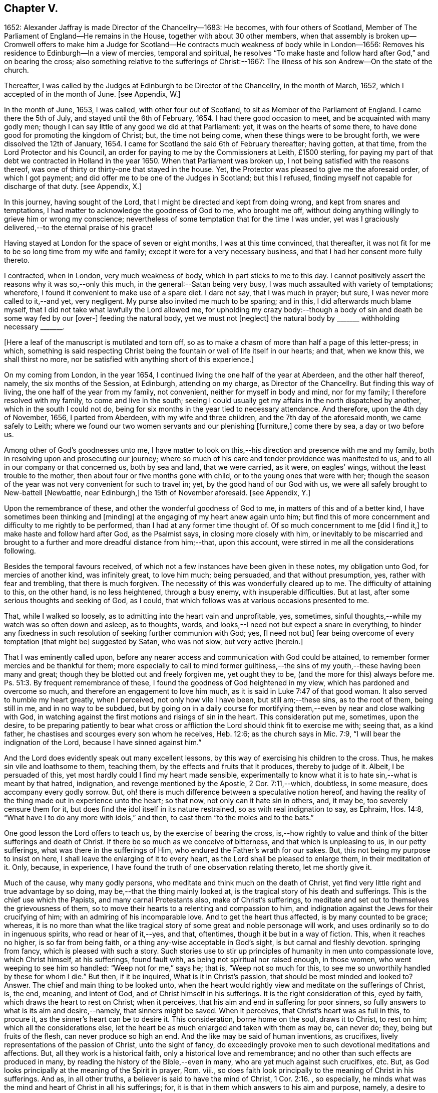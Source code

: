 == Chapter V.

1652: Alexander Jaffray is made Director of the Chancellry--1683: He becomes,
with four others of Scotland,
Member of The Parliament of England--He remains in the House,
together with about 30 other members,
when that assembly is broken up--Cromwell offers to make him a Judge for
Scotland--He contracts much weakness of body while in London--1656:
Removes his residence to Edinburgh--In a view of mercies, temporal and spiritual,
he resolves "`To make haste and follow hard after God,`" and on bearing the cross;
also something relative to the sufferings of Christ:--1667:
The illness of his son Andrew--On the state of the church.

Thereafter, I was called by the Judges at Edinburgh to be Director of the Chancellry,
in the month of March, 1652, which I accepted of in the month of June.
+++[+++see Appendix, W.]

In the month of June, 1653, I was called, with other four out of Scotland,
to sit as Member of the Parliament of England.
I came there the 5th of July, and stayed until the 6th of February, 1654.
I had there good occasion to meet, and be acquainted with many godly men;
though I can say little of any good we did at that Parliament: yet,
it was on the hearts of some there,
to have done good for promoting the kingdom of Christ; but, the time not being come,
when these things were to be brought forth, we were dissolved the 12th of January, 1654.
I came for Scotland the said 6th of February thereafter; having gotten, at that time,
from the Lord Protector and his Council,
an order for paying to me by the Commissioners at Leith, £1500 sterling,
for paying my part of that debt we contracted in Holland in the year 1650.
When that Parliament was broken up, I not being satisfied with the reasons thereof,
was one of thirty or thirty-one that stayed in the house.
Yet, the Protector was pleased to give me the aforesaid order, of which I got payment;
and did offer me to be one of the Judges in Scotland; but this I refused,
finding myself not capable for discharge of that duty.
+++[+++see Appendix, X.]

In this journey, having sought of the Lord,
that I might be directed and kept from doing wrong, and kept from snares and temptations,
I had matter to acknowledge the goodness of God to me, who brought me off,
without doing anything willingly to grieve him or wrong my conscience;
nevertheless of some temptation that for the time I was under,
yet was I graciously delivered,--to the eternal praise of his grace!

Having stayed at London for the space of seven or eight months,
I was at this time convinced, that thereafter,
it was not fit for me to be so long time from my wife and family;
except it were for a very necessary business,
and that I had her consent more fully thereto.

I contracted, when in London, very much weakness of body,
which in part sticks to me to this day.
I cannot positively assert the reasons why it was so,--only this much,
in the general:--Satan being very busy, I was much assaulted with variety of temptations;
wherefore, I found it convenient to make use of a spare diet.
I dare not say, that I was much in prayer; but sure,
I was never more called to it,--and yet, very negligent.
My purse also invited me much to be sparing; and in this,
I did afterwards much blame myself,
that I did not take what lawfully the Lord allowed me,
for upholding my crazy body:--though a body of sin
and death be some way fed by our +++[+++over-]
feeding the natural body, yet we must not +++[+++neglect]
the natural body by +++_______+++ withholding necessary +++_______+++.

+++[+++Here a leaf of the manuscript is mutilated and torn off,
so as to make a chasm of more than half a page of this letter-press; in which,
something is said respecting Christ being the fountain
or well of life itself in our hearts;
and that, when we know this, we shall thirst no more,
nor be satisfied with anything short of this experience.]

On my coming from London, in the year 1654,
I continued living the one half of the year at Aberdeen, and the other half thereof,
namely, the six months of the Session, at Edinburgh, attending on my charge,
as Director of the Chancellry.
But finding this way of living, the one half of the year from my family, not convenient,
neither for myself in body and mind, nor for my family;
I therefore resolved with my family, to come and live in the south;
seeing I could usually get my affairs in the north dispatched by another,
which in the south I could not do,
being for six months in the year tied to necessary attendance.
And therefore, upon the 4th day of November, 1656, I parted from Aberdeen,
with my wife and three children, and the 7th day of the aforesaid month,
we came safely to Leith;
where we found our two women servants and our plenishing +++[+++furniture,]
come there by sea, a day or two before us.

Among other of God`'s goodnesses unto me,
I have matter to look on this,--his direction and presence with me and my family,
both in resolving upon and prosecuting our journey;
where so much of his care and tender providence was manifested to us,
and to all in our company or that concerned us, both by sea and land,
that we were carried, as it were, on eagles`' wings,
without the least trouble to the mother, then about four or five months gone with child,
or to the young ones that were with her;
though the season of the year was not very convenient for such to travel in; yet,
by the good hand of our God with us,
we were all safely brought to New-battell +++[+++Newbattle, near Edinburgh,]
the 15th of November aforesaid.
+++[+++see Appendix, Y.]

Upon the remembrance of these, and other the wonderful goodness of God to me,
in matters of this and of a better kind, I have sometimes been thinking and +++[+++minding]
at the engaging of my heart anew again unto him;
but find this of more concernment and difficulty to me rightly to be performed,
than I had at any former time thought of.
Of so much concernment to me +++[+++did I find it,]
to make haste and follow hard after God, as the Psalmist says,
in closing more closely with him,
or inevitably to be miscarried and brought to a further
and more dreadful distance from him;--that,
upon this account, were stirred in me all the considerations following.

Besides the temporal favours received,
of which not a few instances have been given in these notes, my obligation unto God,
for mercies of another kind, was infinitely great, to love him much; being persuaded,
and that without presumption, yes, rather with fear and trembling,
that there is much forgiven.
The necessity of this was wonderfully cleared up to me.
The difficulty of attaining to this, on the other hand, is no less heightened,
through a busy enemy, with insuperable difficulties.
But at last, after some serious thoughts and seeking of God, as I could,
that which follows was at various occasions presented to me.

That, while I walked so loosely, as to admitting into the heart vain and unprofitable,
yes, sometimes, sinful thoughts,--while my watch was so often down and asleep,
as to thoughts, words, and looks,--I need not but expect a snare in everything,
to hinder any fixedness in such resolution of seeking further communion with God; yes,
+++[+++I need not but]
fear being overcome of every temptation +++[+++that might be]
suggested by Satan, who was not slow, but very active +++[+++herein.]

That I was eminently called upon,
before any nearer access and communication with God could be attained,
to remember former mercies and be thankful for them;
more especially to call to mind former guiltiness,--the
sins of my youth,--these having been many and great;
though they be blotted out and freely forgiven me, yet ought they to be,
(and the more for this) always before me. Ps. 51:3.
By frequent remembrance of these,
I found the goodness of God heightened in my view,
which has pardoned and overcome so much, and therefore an engagement to love him much,
as it is said in Luke 7:47 of that good woman.
It also served to humble my heart greatly, when I perceived,
not only how vile I have been, but still am;--these sins, as to the root of them,
being still in me, and in no way to be subdued,
but by going on in a daily course for mortifying
them,--even by near and close walking with God,
in watching against the first motions and risings of sin in the heart.
This consideration put me, sometimes, upon the desire,
to be preparing patiently to bear what cross or affliction
the Lord should think fit to exercise me with;
seeing that, as a kind father, he chastises and scourges every son whom he receives,
Heb. 12:6; as the church says in Mic. 7:9,
"`I will bear the indignation of the Lord, because I have sinned against him.`"

And the Lord does evidently speak out many excellent lessons,
by this way of exercising his children to the cross.
Thus, he makes sin vile and loathsome to them, teaching them,
by the effects and fruits that it produces, thereby to judge of it.
Albeit, I be persuaded of this, yet most hardly could I find my heart made sensible,
experimentally to know what it is to hate sin,--what is meant by that hatred,
indignation, and revenge mentioned by the Apostle, 2 Cor. 7:11,--which, doubtless,
in some measure, does accompany every godly sorrow.
But, oh! there is much difference between a speculative notion hereof,
and having the reality of the thing made out in experience unto the heart; so that now,
not only can it hate sin in others, and, it may be, too severely censure them for it,
but does find the idol itself in its nature restrained,
so as with real indignation to say, as Ephraim, Hos. 14:8,
"`What have I to do any more with idols,`" and then,
to cast them "`to the moles and to the bats.`"

One good lesson the Lord offers to teach us, by the exercise of bearing the cross,
is,--how rightly to value and think of the bitter sufferings and death of Christ.
If there be so much as we conceive of bitterness, and that which is unpleasing to us,
in our petty sufferings, what was there in the sufferings of Him,
who endured the Father`'s wrath for our sakes.
But, this not being my purpose to insist on here,
I shall leave the enlarging of it to every heart,
as the Lord shall be pleased to enlarge them, in their meditation of it.
Only, because, in experience, I have found the truth of one observation relating thereto,
let me shortly give it.

Much of the cause, why many godly persons,
who meditate and think much on the death of Christ,
yet find very little right and true advantage by so doing,
may be,--that the thing mainly looked at,
is the tragical story of his death and sufferings.
This is the chief use which the Papists, and many carnal Protestants also,
make of Christ`'s sufferings,
to meditate and set out to themselves the grievousness of them,
so to move their hearts to a relenting and compassion to him,
and indignation against the Jews for their crucifying of him;
with an admiring of his incomparable love.
And to get the heart thus affected, is by many counted to be grace; whereas,
it is no more than what the like tragical story of
some great and noble personage will work,
and uses ordinarily so to do in ingenuous spirits, who read or hear of it,--yes,
and that, oftentimes, though it be but in a way of fiction.
This, when it reaches no higher, is so far from being faith,
or a thing any-wise acceptable in God`'s sight, is but carnal and fleshly devotion.
springing from fancy, which is pleased with such a story.
Such stories use to stir up principles of humanity in men unto compassionate love,
which Christ himself, at his sufferings, found fault with,
as being not spiritual nor raised enough, in those women,
who went weeping to see him so handled: "`Weep not for me,`" says he; that is,
"`Weep not so much for this, to see me so unworthily handled by these for whom I die.`"
But then, if it be inquired, What is it in Christ`'s passion,
that should be most minded and looked to?
Answer.
The chief and main thing to be looked unto,
when the heart would rightly view and meditate on the sufferings of Christ, is, the end,
meaning, and intent of God, and of Christ himself in his sufferings.
It is the right consideration of this, eyed by faith,
which draws the heart to rest on Christ; when it perceives,
that his aim and end in suffering for poor sinners,
so fully answers to what is its aim and desire,--namely, that sinners might be saved.
When it perceives, that Christ`'s heart was as full in this, to procure it,
as the sinner`'s heart can be to desire it.
This consideration, borne home on the soul, draws it to Christ, to rest on him;
which all the considerations else,
let the heart be as much enlarged and taken with them as may be, can never do; they,
being but fruits of the flesh, can never produce so high an end.
And the like may be said of human inventions, as crucifixes,
lively representations of the passion of Christ, unto the sight of fancy,
do exceedingly provoke men to such devotional meditations and affections.
But, all they work is a historical faith, only a historical love and remembrance;
and no other than such effects are produced in many,
by reading the history of the Bible,--even in many,
who are yet much against such crucifixes, etc.
But, as God looks principally at the meaning of the Spirit in prayer, Rom.
viii., so does faith look principally to the meaning of Christ in his sufferings.
And as, in all other truths, a believer is said to have the mind of Christ, 1 Cor. 2:16.
, so especially,
he minds what was the mind and heart of Christ in all his sufferings; for,
it is that in them which answers to his aim and purpose, namely,
a desire to be saved from sin and judgment; and, to effectuate this,
was the very aim and end of God in sending Christ,
and of Christ in suffering so cheerfully.

Another lesson, which ordinarily the Lord uses to teach his children,
by exercising them with the cross,
is,--that thereby they may be learning more soberly to think of,
and less to engage their hearts unto, the things of a present world: so,
commonly it falls out, that every rose we taste of here,
has a thorn and prick under the leaf of it.
And therefore, if, in every comfort of this kind that you enjoy here,
there be some mixture of bitterness, some water among your wine; mistake not,
but look on it as proceeding from the wisdom and love of God to you, thereby,
not only to let you see by speculation, but find from experience,
how vain and empty the things of a present world are.
So found he, that had the largest experience of them, Solomon, Eccles. 1. etc.
and from this, he is drawn to a good conclusion, 12:13.
Let us therefore consider the whole matter:--"`fear God and keep his commandments,
for this is the whole duty of man.`"

Again, the exercise of the cross serves much for the increase and exercise of grace.
Rom. 5:3, "`Tribulation works patience,`" etc.; and therefore says the Prophet,
"`It is good for a man that he bear the yoke in his youth.`" Lam. 3:27.
The Psalmist found it Song. 119:67,
"`Before I was afflicted I went astray, but now have I kept your word.`"
In Heb. 12:11, there is a remarkable expression respecting chastisements,
or bearing the cross:--"`No chastisement for the present seems to be joyous,
but grievous,
afterward it brings forth the peaceable fruit of
righteousness to them that are exercised thereby.`"
Observe the word exercised;
the cross affords fruit to none but to them that are exercised thereby, that is,
whose daily exercise it is, to be under the cross.
They that make the patient bearing of the cross their daily exercise, shall, doubtless,
find grace much exercised and growing thereby.

But one might ask me, What I mean by the cross?--as sometimes my own heart did.
Having considered, that the cross was not only of so much use and advantage,
but so necessary to Christians, as that,
without walking in this way of the cross after Christ, they could not come to the crown;
I was sometimes putting this query to myself, What cross was I under?
And indeed, it seemed to me, I was under none,--having abundance of all earthly comforts;
and though not in such measure as covetous hearts desire,
yet I thought myself the more free of the cross in
this,--that I was satisfied with what I had,
as not being much troubled with sickness, nor with poverty,
nor with lack of contentment in my wife, or children, or sisters, etc.
And thus, it did not appear to me, what cross I was under, or how exercised thereby.
I was sometimes not far from concluding my state to be, on this account,
very dangerous;--for God deals so, not with sons, but with bastards, Heb. 12:7-8.
The thoughts following occurred to me thereon.

First, that a believer may be much exercised, though he be under no such dispensation,
as, to the world`'s eye, may appear a cross; yet may he be, in Christ`'s account,
taking up his cross daily, when he is preparing for it.
So is it well said to this purport,
That a Christian is always a martyr in action or in affection; that is,
either actually under the cross, or preparing his affections so to frame with the cross,
that he may contentedly undergo it,
when it comes.--The consideration of that Scripture,--Job 3:25,
"`The thing that I greatly feared is come upon me,
and that which I was afraid of is come unto me,`"--afforded some help +++[+++on this point.]
I considered, it is a duty for a believer, that would not be surprised with the cross,
when he is enjoying earthly comforts in the largest measure,
(as who could have them more than Job had,) then to be supposing that the time may come,
wherein he may lack all these things; and not only so,
but the contrary evils ought to be provided for.
So, it is evident, Job was doing;
not only forecasting the lack of what he was then enjoying,
but greatly fearing the very height of that extremity to which he was reduced.
This, rightly dwelt upon, may serve very much for the humbling of our hearts,
who are so exceedingly short in such duties; and should make us also clearly see,
why the cross is so scared at, and so impatiently borne, when it comes.
We habituate not ourselves to serious thoughts of it,
so are we surprised and confounded when it comes.
But, happy is that man, who is daily habituating himself to such foresight; and,
for the making of his purpose the more effectual,
is sometimes abridging himself of the utmost extent
to which he might go in the use of lawful pleasures;
knowing that, without this, it is not possible he can escape going beyond bounds.
Add further, he will sometimes, for a season,
deny himself the satisfaction of such a lawful comfort,
wholly secluding himself from any use of it;
being very sensible of the goodness of God in permitting him the use of it,
yet he keeps it as it were without doors, that he may keep Christ the closer within.
Not as though Christ and this lawful pleasure,
might not be both enjoyed together;--for he gives us large allowance even in these things,
(see Neh. 8:10) and, as is there signified,
the comfortable use of them is sometimes much for the advantage of believers;
but,--in order to the preparing his heart to live
without all these things,--is he often denying himself,
and forecasting +++[+++the loss of them,]
especially of those which he finds his heart to dote upon,
or where he has cause to fear this.

Another way whereby a believer may be exercised in bearing the cross daily,
though actually he be under no visible cross for the present,
is,--when he rightly reflects upon past corrections and warnings,
how he has sometimes mistaken what such a dispensation did speak to him.
It may be, when he considers of it again,
with all the observable circumstances both of mercy and judgment,
he shall now find the mind of God more clearly made known to him +++[+++in it,]
and much matter of humiliation for his dulness, sloth,
and negligence;--also much occasion to admire God`'s goodness,
who yet continues to spare him, notwithstanding his so frequent mistaking,
and so unanswerable walking to these dispensations.
For when the Lord points at some fault, which he wills you to amend;
and advertises you of this,
by some messenger of peace,--some act of mercy and goodness beyond your expectation,
or some messenger of his anger,--the voice of his rod, which speaks to the man of wisdom,
Mic. 6:9; I say,--when you consider, that thus the Lord deals with you; and yet,
you see not, or mind not,--this is no small aggravation of sin.
And what matter of praise and admiration will be here,--that
you have yet an opportunity offered you to mend!
When the heart is enlarged to this purpose by the hand of God,
there will be matter of sanctified exercise, which Christ will as acceptably account of,
as bearing any cross whatsoever.

A third, and special way, in which a gracious heart,
that has no external need or cross laid upon him,
may yet be daily under sad and heavy exercise of the cross,
+++[+++is this.]--Suppose your condition be such,
as that you enjoy all earthly things at your will; yet, as the Apostle says,
1 Cor. 15:19, "`If in this life only we have hope in Christ,
of all men we are most miserable,`" so, I may say,
if you be satisfied with what you have of these things, sad is your cross,
though you know it not.
But, I suppose, you be one of those,
that count the enjoying of a blink of Christ`'s face worth all these things,
and his withdrawing or hiding of himself but a little,
to be a more sad affliction to you than the lack
of any of these things could possibly be.
If Abraham could say, Gen. 15:2, that while he lacked a child,
he counted little else that God could give him; how much more may you say so,
if you go Christ-less, what do you have?
+++[+++Here some parts of the manuscript are omitted,
being chiefly reflections on Rom. 7:24, and an allusion to the case of Hezekiah, 2 Chron. 32:26.
]

The 24th day of February, 1657, I was advertised by my wife,
of a sore and sudden illness that had overtaken my child Andrew;
the like unto which had formerly overtaken my daughter Margaret,
of which she died unexpectedly in two days`' sickness.
This circumstance did affright her sore, and make her apprehend danger of present death;
yet the Lord was pleased, the next morning,
to refresh me with good news of the child`'s being better:--I,
having sought it of the Lord,
must acknowledge it a new mercy and return of prayer.--Upon the consideration of it,
I conceive myself obliged to endeavour, for myself and my wife,
to have our hearts more loosened from our misplaced affection to that child in particular;
so that, if the Lord shall remove him, we may with contentment submit;--which,
for the present, I clearly perceive,
neither I nor she are so well fitted for as we should be.
Also further--to consider more, what the meaning of that Scripture is, Jer. 10:24,
"`O Lord, correct me, but with judgment, not in your anger,
lest you bring me to nothing.`"

Having for many days put up some desires to the Lord, on behalf of his people and work,
I was this day, 10th of April, 1657, convinced,
that my way was but very slight and formal;
and that the consideration of the work of God, and his people`'s condition at this time,
has been but very superficially looked on by me.
Therefore was I some way desirous, to be humbled before the Lord for my former neglect,
and my not observing what the Lord is about, in these times;
and what he is so wonderfully working, by such contrary means to those we had proposed,
as the way for carrying on his work.
That Scripture came to my mind, Jer. 45:2 to 5. May not the Lord be said,
in these days, to be breaking down what formerly he had built,
and plucking up what he had planted; and yet, for the most part,
how senseless are his people!
But let my thoughts be confined rather to myself; for,
if I may presume to be counted among the Lord`'s people, sure I am, there has been none,
who has had any measure of light or impression from the Lord of these things,
that have proved more lifeless, formal, and negligent,
as to a right minding of the concernment of the Lord and his people.
What a sad matter is it, for the Lord`'s people, in such a time,
not only to be in darkness as to their duty, but so far deserted,
as they have been for a long time,
and unfitted to carry on what remains to be done of the Lord`'s work,
that they are generally inclining to sit down and be satisfied with what they have.
Yes, (which is worse,--if worse may be,) are there not many of the servants of Christ,
who has been eminently carried forth to be glorious instruments
in bringing forward the work to this length;
but who are clearly turning back again,
and ready to sit down upon the things of a present world,
so as to be in hazard of being bewitched by these?--or, if not,
are they not generally seeking to sit down upon the dawnings +++[+++only,]
of the morning light?
While as, Jesus Christ, like the sun in his brightness, is mounting up,
and calling them to follow on,
unto the perfect day;--until his enemies be altogether made his footstool,
and the earth be filled with the glory of the Lord,
as is promised in Numbers 14:21. Yes,
(which is yet more sad,--if anything can so be said to be,)
does not this appear very dreadful in their condition?--that,
while many of them are thus deserted, others, who profess they would be furtherwards,
in carrying on what remains to be done, are +++[+++themselves]
so deserted and forsaken of the Lord,
(as to the knowledge of his mind about the right
way of prosecuting what may be their duty,
and that which they would so far be about,)--that they are +++[+++even]
in close opposition and contrary terms one to another,
bitterly persecuting and like to beat one another.
And yet, their contending is about trifles, or matters disputable,--matters in which,
though they differed, they might well allow charity one to another,
and sweetly carry on the work together,
but that the Spirit of the Lord is departed from them:--this
is a circumstance aggravating their distraction,
and the miserable evils of it; so that it may be said,
"`The princes of Zoan are become fools,`" Isa.
19:13;--but the sun is gone down over the prophets,
and the day is dark unto them. Micah 3:6.

Yet, in this sad apprehension of the present condition of things,
there was matter for me to be comforted, +++[+++even]
in this,--that, out of such darkness, our Lord can bring light; and not only that he can,
but also that he will do it.
And though this dark,
deserted condition does speak out much cause for lamentation and woe unto us;
because of the influence, which, doubtless,
our sins have had in occasioning this,--(and well
were it for that man who is rightly affected,
laying it to heart;) yet all this, ought not to lead to the discouragement of any,
or the fainting of their confidence in the truth of what is promised--that
Jerusalem shall be made the praise of the earth,
and that this is the time when the Lord is about to do it.
Yes,--(which is observable, if I mistake not the Scriptures,)--this,
the deserted and dark condition of the godly, may be warrantably a ground,
on which they may conclude, the time of their deliverance and redemption draws near.
So Christ says, Luke, chap.
xxi. "`When these things begin to come to pass, then look up and lift up your heads,
for your redemption draws near.`"
Consider, when shall this be?--in verse 24th, it is said,
when the times of the Gentiles shall be fulfilled, then Jerusalem shall be delivered.
And what are the signs accompanying these times?--"`perplexity and distress
of nations,`" and "`men`'s hearts failing them for fear,
and for looking after those things which are coming on the earth,`" etc.
The Prophet Zechariah 14:6, speaking of this time,
tells plainly,--that it shall be a time of strong confusion, neither light nor dark;
and that the expected light shall not come until the evening,--even then,
when people are giving over hope of light, and expecting nothing but more darkness.
Then will the living waters go out from Jerusalem,
and then will "`the Lord be King over all the earth;`" then will "`there be but one Lord,
and his name one.`"
Then will he "`turn to the people a pure language, that they may all call upon his name,
to serve him with one consent.`" Zeph. 3:9.

The Lord`'s people should therefore be honouring to stay and establish their hearts,
not to be shaken in their confidence of the truth of the promises of his coming;--for,
lo!
He comes, with power and great glory. Matt. 24:30.
--"`But who may abide the day of his coming?`" Mal. 3:2.
--They should honour, so to be established in the faith of his promises,
as not to be shaken at what has already, or may as yet come,
of a day of darkness and desertion.
Is there not also warrant for them, to be waiting for a dreadful time of suffering,
with which they may be tried?--as the Scriptures
do very plentifully hold forth,--in which Satan,
having transformed himself into an angel of light, shall so far prevail, that,
if it were possible, he should deceive the very elect.
This day, as it has, in a great measure, already come on us in this generation;
yet not so, but that more, and much more of this kind, may be our lot to be tried with.
It appears very evident from the Holy Scriptures, Isa. 1:25 and iv.
4, that before that great and glorious appearing of Christ,
the dross and tin of his people must be purely purged away by the
spirit of judgment and of burning,--a day of such trouble,
says Daniel 12:1, "`as never was,`"--such a day must there be,
before The Lord`'s People "`shall be delivered;`" such a day,
wherein two parts shall be cut off and die,
and a third part shall be saved "`through the fire,`" +++[+++after]
being "`refined`" and "`tried`" as "`silver`" and as "`gold.`"

O! that, by the consideration of these things, I might stir up my own heart,
so to honour to be rooted and grounded in the love of the truth,
and knowledge of the gospel of Christ; that no temptation on the one hand,
or on the other, should shake me, in those dreadful, shaking, and trying times,
when the Lord is about the searching "`Jerusalem with candles.`" Zeph. 1:12.
This search is there said to be,
for the punishment of those that are settled on their lees.--Lord! save me from settling,
either in a lifeless form of religion, without the power thereof,
or in any bait or temptation that may arise from the allurements of a present world;
that I may, by grace, be saved from the errors of the times,
to which so many are given up, to the dreadful offence and scandal of the gospel!
So also, I pray, that the Lord, of his goodness and free grace,
would save me from resisting or refusing to receive light,
when it does proceed from Himself, who is the Fountain of light and life; +++[+++especially]
when He is about these glorious manifestations and discoveries of himself,
which shall consume the man of sin, even with the brightness of his coming,
2 Thess. 2:3 and 8,--and +++[+++which shall also]
make his own shine more brightly than the sun in the firmament,
through the abounding measure of the graces of his Spirit in them.
See Dan. 12:3, and Isa. 30:26. Then shall a little one be like David,
and the house of David like the angel of God. Zech. 12:8.
How far are the least of the saints from having attained to this pitch!
and yet no less than this ought to be in their eye and aim;--the kingdom of Christ,
which by himself we are taught daily to pray that it may come, will produce no less.
But how far are we +++[+++the religious professors of this day]
from it! and how much may we, in all appearance, be likely to suffer,
before our dross and tin be taken away,
that we may be accounted worthy to win "`places`" among the number of those that shall
get leave to "`stand by;`" +++[+++according to that place in Zech. 3:4,7. "`Behold,
I have caused your iniquity to pass from you.`"
"`If you will walk in my ways, and if you will keep my charge,
then you shall also judge my house, and shall also keep my courts,
and I will give you places to walk among these that stand by.`"]
